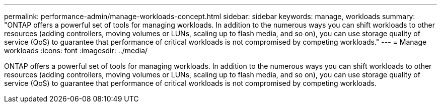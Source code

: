 ---
permalink: performance-admin/manage-workloads-concept.html
sidebar: sidebar
keywords: manage, workloads
summary: "ONTAP offers a powerful set of tools for managing workloads. In addition to the numerous ways you can shift workloads to other resources (adding controllers, moving volumes or LUNs, scaling up to flash media, and so on), you can use storage quality of service (QoS) to guarantee that performance of critical workloads is not compromised by competing workloads."
---
= Manage workloads
:icons: font
:imagesdir: ../media/

[.lead]
ONTAP offers a powerful set of tools for managing workloads. In addition to the numerous ways you can shift workloads to other resources (adding controllers, moving volumes or LUNs, scaling up to flash media, and so on), you can use storage quality of service (QoS) to guarantee that performance of critical workloads is not compromised by competing workloads.

